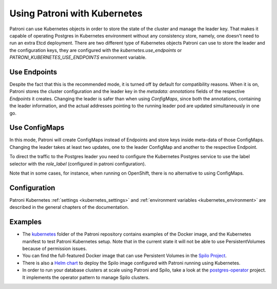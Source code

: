 .. _kubernetes:

Using Patroni with Kubernetes
=============================

Patroni can use Kubernetes objects in order to store the state of the cluster and manage the leader key. That makes it
capable of operating Postgres in Kubernetes environment without any consistency store, namely, one doesn't
need to run an extra Etcd deployment. There are two different type of Kubernetes objects Patroni can use to store the
leader and the configuration keys, they are configured with the `kubernetes.use_endpoints` or `PATRONI_KUBERNETES_USE_ENDPOINTS`
environment variable.

Use Endpoints
-------------

Despite the fact that this is the recommended mode, it is turned off by default for compatibility reasons. When it is on, Patroni stores
the cluster configuration and the leader key in the `metadata: annotations` fields of the respective `Endpoints` it creates.
Changing the leader is safer than when using `ConfigMaps`, since both the annotations, containing the leader information, and the actual addresses
pointing to the running leader pod are updated simultaneously in one go.

Use ConfigMaps
--------------

In this mode, Patroni will create ConfigMaps instead of Endpoints and store keys inside meta-data of those ConfigMaps.
Changing the leader takes at least two updates, one to the leader ConfigMap and another to the respective Endpoint.

To direct the traffic to the Postgres leader you need to configure the Kubernetes Postgres service to use the label selector with the `role_label` (configured in patroni configuration).

Note that in some cases, for instance, when running on OpenShift, there is no alternative to using ConfigMaps.

Configuration
-------------

Patroni Kubernetes :ref:`settings <kubernetes_settings>` and :ref:`environment variables <kubernetes_environment>` are described in the general chapters of the documentation.

Examples
--------

- The `kubernetes <https://github.com/zalando/patroni/tree/master/kubernetes>`__ folder of the Patroni repository contains
  examples of the Docker image, and the Kubernetes manifest to test Patroni Kubernetes setup.
  Note that in the current state it will not be able to use PersistentVolumes because of permission issues.

- You can find the full-featured Docker image that can use Persistent Volumes in the
  `Spilo Project <https://github.com/zalando/spilo>`_.

- There is also a `Helm chart <https://github.com/kubernetes/charts/tree/master/incubator/patroni>`_
  to deploy the Spilo image configured with Patroni running using Kubernetes.

- In order to run your database clusters at scale using Patroni and Spilo, take a look at the
  `postgres-operator <https://github.com/zalando-incubator/postgres-operator>`_ project. It implements the operator pattern
  to manage Spilo clusters.
